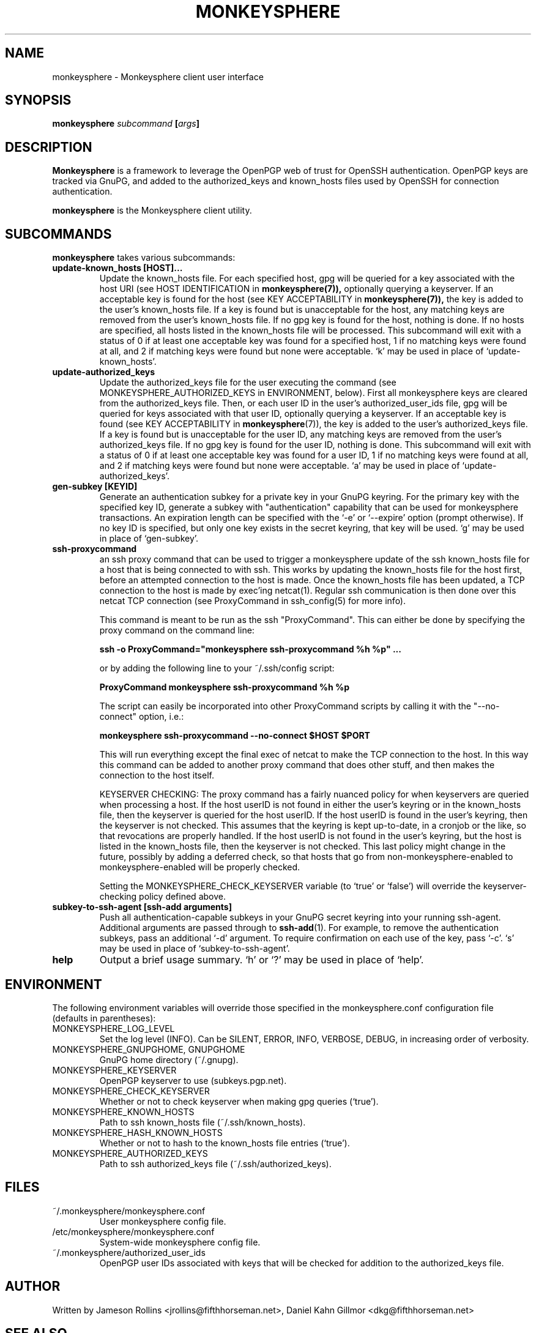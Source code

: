 .TH MONKEYSPHERE "1" "June 2008" "monkeysphere 0.1" "User Commands"

.SH NAME

monkeysphere \- Monkeysphere client user interface

.SH SYNOPSIS

.B monkeysphere \fIsubcommand\fP [\fIargs\fP]

.SH DESCRIPTION

\fBMonkeysphere\fP is a framework to leverage the OpenPGP web of trust
for OpenSSH authentication.  OpenPGP keys are tracked via GnuPG, and
added to the authorized_keys and known_hosts files used by OpenSSH for
connection authentication.

\fBmonkeysphere\fP is the Monkeysphere client utility.

.SH SUBCOMMANDS

\fBmonkeysphere\fP takes various subcommands:
.TP
.B update-known_hosts [HOST]...
Update the known_hosts file.  For each specified host, gpg will be
queried for a key associated with the host URI (see HOST
IDENTIFICATION in
.BR monkeysphere(7)),
optionally querying a keyserver.
If an acceptable key is found for the host (see KEY ACCEPTABILITY in
.BR monkeysphere(7)),
the key is added to the user's known_hosts file.  If a key is found
but is unacceptable for the host, any matching keys are removed from
the user's known_hosts file.  If no gpg key is found for the host,
nothing is done.  If no hosts are specified, all hosts listed in the
known_hosts file will be processed.  This subcommand will exit with a
status of 0 if at least one acceptable key was found for a specified
host, 1 if no matching keys were found at all, and 2 if matching keys
were found but none were acceptable.  `k' may be used in place of
`update-known_hosts'.
.TP
.B update-authorized_keys
Update the authorized_keys file for the user executing the command
(see MONKEYSPHERE_AUTHORIZED_KEYS in ENVIRONMENT, below).  First all
monkeysphere keys are cleared from the authorized_keys file.  Then, or
each user ID in the user's authorized_user_ids file, gpg will be
queried for keys associated with that user ID, optionally querying a
keyserver.  If an acceptable key is found (see KEY ACCEPTABILITY in
.BR monkeysphere (7)),
the key is added to the user's authorized_keys file.
If a key is found but is unacceptable for the user ID, any matching
keys are removed from the user's authorized_keys file.  If no gpg key
is found for the user ID, nothing is done.  This subcommand will exit
with a status of 0 if at least one acceptable key was found for a user
ID, 1 if no matching keys were found at all, and 2 if matching keys
were found but none were acceptable.  `a' may be used in place of
`update-authorized_keys'.
.TP
.B gen-subkey [KEYID]
Generate an authentication subkey for a private key in your GnuPG
keyring.  For the primary key with the specified key ID, generate a
subkey with "authentication" capability that can be used for
monkeysphere transactions.  An expiration length can be specified with
the `-e' or `--expire' option (prompt otherwise).  If no key ID is
specified, but only one key exists in the secret keyring, that key
will be used.  `g' may be used in place of `gen-subkey'.
.TP
.B ssh-proxycommand
an ssh proxy command that can be used
to trigger a monkeysphere update of the ssh known_hosts file for a
host that is being connected to with ssh.  This works by updating the
known_hosts file for the host first, before an attempted connection to
the host is made.  Once the known_hosts file has been updated, a TCP
connection to the host is made by exec'ing netcat(1).  Regular ssh
communication is then done over this netcat TCP connection (see
ProxyCommand in ssh_config(5) for more info).

This command is meant to be run as the ssh "ProxyCommand".  This can
either be done by specifying the proxy command on the command line:

.B ssh -o ProxyCommand="monkeysphere ssh-proxycommand %h %p" ...

or by adding the following line to your ~/.ssh/config script:

.B ProxyCommand monkeysphere ssh-proxycommand %h %p

The script can easily be incorporated into other ProxyCommand scripts
by calling it with the "--no-connect" option, i.e.:

.B monkeysphere ssh-proxycommand --no-connect "$HOST" "$PORT"

This will run everything except the final exec of netcat to make the
TCP connection to the host.  In this way this command can be added to
another proxy command that does other stuff, and then makes the
connection to the host itself.

KEYSERVER CHECKING:
The proxy command has a fairly nuanced policy for when keyservers are
queried when processing a host.  If the host userID is not found in
either the user's keyring or in the known_hosts file, then the
keyserver is queried for the host userID.  If the host userID is found
in the user's keyring, then the keyserver is not checked.  This
assumes that the keyring is kept up-to-date, in a cronjob or the like,
so that revocations are properly handled.  If the host userID is not
found in the user's keyring, but the host is listed in the known_hosts
file, then the keyserver is not checked.  This last policy might
change in the future, possibly by adding a deferred check, so that
hosts that go from non-monkeysphere-enabled to monkeysphere-enabled
will be properly checked.

Setting the MONKEYSPHERE_CHECK_KEYSERVER
variable (to `true' or `false') will override the keyserver-checking policy
defined above.

.TP
.B subkey-to-ssh-agent [ssh-add arguments]
Push all authentication-capable subkeys in your GnuPG secret keyring
into your running ssh-agent.  Additional arguments are passed through
to
.BR ssh-add (1).
For example, to remove the authentication subkeys, pass an additional
`-d' argument.  To require confirmation on each use of the key, pass
`-c'.  `s' may be used in place of `subkey-to-ssh-agent'.
.TP
.B help
Output a brief usage summary.  `h' or `?' may be used in place of
`help'.

.SH ENVIRONMENT

The following environment variables will override those specified in
the monkeysphere.conf configuration file (defaults in parentheses):
.TP
MONKEYSPHERE_LOG_LEVEL
Set the log level (INFO).  Can be SILENT, ERROR, INFO, VERBOSE, DEBUG,
in increasing order of verbosity.
.TP
MONKEYSPHERE_GNUPGHOME, GNUPGHOME
GnuPG home directory (~/.gnupg).
.TP
MONKEYSPHERE_KEYSERVER
OpenPGP keyserver to use (subkeys.pgp.net).
.TP
MONKEYSPHERE_CHECK_KEYSERVER
Whether or not to check keyserver when making gpg queries (`true').
.TP
MONKEYSPHERE_KNOWN_HOSTS
Path to ssh known_hosts file (~/.ssh/known_hosts).
.TP
MONKEYSPHERE_HASH_KNOWN_HOSTS
Whether or not to hash to the known_hosts file entries (`true').
.TP
MONKEYSPHERE_AUTHORIZED_KEYS
Path to ssh authorized_keys file (~/.ssh/authorized_keys).

.SH FILES

.TP
~/.monkeysphere/monkeysphere.conf
User monkeysphere config file.
.TP
/etc/monkeysphere/monkeysphere.conf
System-wide monkeysphere config file.
.TP
~/.monkeysphere/authorized_user_ids
OpenPGP user IDs associated with keys that will be checked for
addition to the authorized_keys file.

.SH AUTHOR

Written by Jameson Rollins <jrollins@fifthhorseman.net>, Daniel
Kahn Gillmor <dkg@fifthhorseman.net>

.SH SEE ALSO

\" DELETEME
\".BR monkeysphere-ssh-proxycommand (1),
\".BR monkeysphere-server (8),
.BR monkeysphere-host (8),
.BR monkeysphere-authentication (8),
.BR monkeysphere (7),
.BR ssh (1),
.BR ssh-add (1),
.BR gpg (1)
